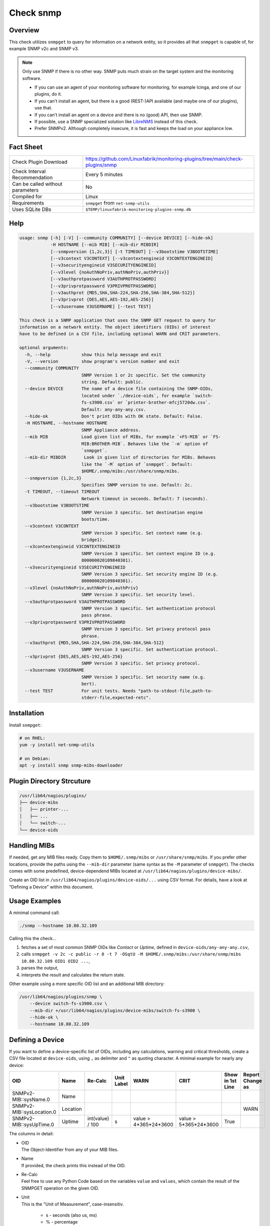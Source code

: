 Check snmp
==========

Overview
--------

This check utilizes ``snmpget`` to query for information on a network entity, so it provides all that ``snmpget`` is capable of, for example SNMP v2c and SNMP v3.

.. note::

    Only use SNMP if there is no other way. SNMP puts much strain on the target system and the monitoring software.

    * If you can use an agent of your monitoring software for monitoring, for example Icinga, and one of our plugins, do it.
    * If you can't install an agent, but there is a good (REST-)API available (and maybe one of our plugins), use that.
    * If you can't install an agent on a device and there is no (good) API, then use SNMP.
    * If possible, use a SNMP specialized solution like `LibreNMS <https://www.librenms.org/>`_ instead of this check.
    * Prefer SNMPv2. Although completely insecure, it is fast and keeps the load on your appliance low.


Fact Sheet
----------

.. csv-table::
    :widths: 30, 70
    
    "Check Plugin Download",                "https://github.com/Linuxfabrik/monitoring-plugins/tree/main/check-plugins/snmp"
    "Check Interval Recommendation",        "Every 5 minutes"
    "Can be called without parameters",     "No"
    "Compiled for",                         "Linux"
    "Requirements",                         "``snmpget`` from ``net-snmp-utils``"
    "Uses SQLite DBs",                      "``$TEMP/linuxfabrik-monitoring-plugins-snmp.db``"


Help
----

.. code-block:: text

    usage: snmp [-h] [-V] [--community COMMUNITY] [--device DEVICE] [--hide-ok]
                -H HOSTNAME [--mib MIB] [--mib-dir MIBDIR]
                [--snmpversion {1,2c,3}] [-t TIMEOUT] [--v3bootstime V3BOOTSTIME]
                [--v3context V3CONTEXT] [--v3contextengineid V3CONTEXTENGINEID]
                [--v3securityengineid V3SECURITYENGINEID]
                [--v3level {noAuthNoPriv,authNoPriv,authPriv}]
                [--v3authprotpassword V3AUTHPROTPASSWORD]
                [--v3privprotpassword V3PRIVPROTPASSWORD]
                [--v3authprot {MD5,SHA,SHA-224,SHA-256,SHA-384,SHA-512}]
                [--v3privprot {DES,AES,AES-192,AES-256}]
                [--v3username V3USERNAME] [--test TEST]

    This check is a SNMP application that uses the SNMP GET request to query for
    information on a network entity. The object identifiers (OIDs) of interest
    have to be defined in a CSV file, including optional WARN and CRIT parameters.

    optional arguments:
      -h, --help            show this help message and exit
      -V, --version         show program's version number and exit
      --community COMMUNITY
                            SNMP Version 1 or 2c specific. Set the community
                            string. Default: public.
      --device DEVICE       The name of a device file containing the SNMP-OIDs,
                            located under `./device-oids`, for example `switch-
                            fs-s3900.csv` or `printer-brother-mfcj5720dw.csv`.
                            Default: any-any-any.csv.
      --hide-ok             Don't print OIDs with OK state. Default: False.
      -H HOSTNAME, --hostname HOSTNAME
                            SNMP Appliance address.
      --mib MIB             Load given list of MIBs, for example `+FS-MIB` or `FS-
                            MIB:BROTHER-MIB`. Behaves like the `-m` option of
                            `snmpget`.
      --mib-dir MIBDIR       Look in given list of directories for MIBs. Behaves
                            like the `-M` option of `snmpget`. Default:
                            $HOME/.snmp/mibs:/usr/share/snmp/mibs.
      --snmpversion {1,2c,3}
                            Specifies SNMP version to use. Default: 2c.
      -t TIMEOUT, --timeout TIMEOUT
                            Network timeout in seconds. Default: 7 (seconds).
      --v3bootstime V3BOOTSTIME
                            SNMP Version 3 specific. Set destination engine
                            boots/time.
      --v3context V3CONTEXT
                            SNMP Version 3 specific. Set context name (e.g.
                            bridge1).
      --v3contextengineid V3CONTEXTENGINEID
                            SNMP Version 3 specific. Set context engine ID (e.g.
                            800000020109840301).
      --v3securityengineid V3SECURITYENGINEID
                            SNMP Version 3 specific. Set security engine ID (e.g.
                            800000020109840301).
      --v3level {noAuthNoPriv,authNoPriv,authPriv}
                            SNMP Version 3 specific. Set security level.
      --v3authprotpassword V3AUTHPROTPASSWORD
                            SNMP Version 3 specific. Set authentication protocol
                            pass phrase.
      --v3privprotpassword V3PRIVPROTPASSWORD
                            SNMP Version 3 specific. Set privacy protocol pass
                            phrase.
      --v3authprot {MD5,SHA,SHA-224,SHA-256,SHA-384,SHA-512}
                            SNMP Version 3 specific. Set authentication protocol.
      --v3privprot {DES,AES,AES-192,AES-256}
                            SNMP Version 3 specific. Set privacy protocol.
      --v3username V3USERNAME
                            SNMP Version 3 specific. Set security name (e.g.
                            bert).
      --test TEST           For unit tests. Needs "path-to-stdout-file,path-to-
                            stderr-file,expected-retc".


Installation
------------

Install ``snmpget``:

.. code-block:: bash

    # on RHEL:
    yum -y install net-snmp-utils

    # on Debian:
    apt -y install snmp snmp-mibs-downloader


Plugin Directory Strcuture
--------------------------

.. code-block:: text

    /usr/lib64/nagios/plugins/
    ├── device-mibs
    │   ├── printer-...
    │   ├── ...
    │   └── switch-...
    └── device-oids


Handling MIBs
-------------

If needed, get any MIB files ready. Copy them to ``$HOME/.snmp/mibs`` or ``/usr/share/snmp/mibs``. If you prefer other locations, provide the paths using the ``--mib-dir`` parameter (same syntax as the ``-M`` parameter of ``snmpget``). The checks comes with some predefined, device-dependend MIBs located at ``/usr/lib64/nagios/plugins/device-mibs/``.

Create an OID list in ``/usr/lib64/nagios/plugins/device-oids/...`` using CSV format. For details, have a look at "Defining a Device" within this document.


Usage Examples
--------------

A minimal command call:

.. code-block:: bash

    ./snmp --hostname 10.80.32.109

Calling this the check...

#. fetches a set of most common SNMP OIDs like *Contact* or *Uptime*, defined in ``device-oids/any-any-any.csv``,
#. calls ``snmpget -v 2c -c public -r 0 -t 7 -OSqtU -M $HOME/.snmp/mibs:/usr/share/snmp/mibs 10.80.32.109 OID1 OID2 ...``,
#. parses the output,
#. interprets the result and calculates the return state.

Other example using a more specific OID list and an additional MIB directory:

.. code-block:: bash

    /usr/lib64/nagios/plugins/snmp \
        --device switch-fs-s3900.csv \
        --mib-dir +/usr/lib64/nagios/plugins/device-mibs/switch-fs-s3900 \
        --hide-ok \
        --hostname 10.80.32.109


Defining a Device
-----------------

If you want to define a device-specific list of OIDs, including any calculations, warning and critical thresholds, create a CSV file located at ``device-oids``, using ``,`` as delimiter and ``"`` as quoting character. A minimal example for nearly any device:

========================= ============= ================== ============ ======================= ======================= ================== ==================
OID                       Name          Re-Calc            Unit Label   WARN                    CRIT                    Show in 1st Line   Report Change as
========================= ============= ================== ============ ======================= ======================= ================== ==================
SNMPv2-MIB::sysName.0     Name                                                                                                 
SNMPv2-MIB::sysLocation.0 Location                                                                                                         WARN
SNMPv2-MIB::sysUpTime.0   Uptime        int(value) / 100   s            value > 4*365*24*3600   value > 5*365*24*3600   True             
========================= ============= ================== ============ ======================= ======================= ================== ==================

The columns in detail:

* | OID
  | The Object-Identifier from any of your MIB files.
* | Name
  | If provided, the check prints this instead of the OID.
* | Re-Calc
  | Feel free to use any Python Code based on the variables ``value`` and ``values``, which contain the result of the SNMPGET operation on the given OID.
* | Unit
  | This is the "Unit of Measurement", case-insensitiv.

     * s - seconds (also us, ms)
     * % - percentage
     * B - bytes (also KB, MB, TB, ...)
     * bps - bits per second (also Kbps, Mbps, ...)
     * c - a continous counter (such as bytes transmitted on an interface)  

  | If you provide two comma-separated units, for example "b,c", the first one will be used to display a human-readable format ("Bytes"), and the second one is used to suffix the perfdata ("continous counter").
  | For output, the following units will always be converted to a human-friendly format:

    * s - seconds
    * b - bytes
    * bps - bits per second

* | WARN
  | The warning threshold for the re-calculated or raw ``value``.
* | CRIT
  | The critical threshold for the re-calculated or raw ``value``.
* | Show in first line
  | Should ``value`` be printed in the first line of the check output?
* | Report Change as
  | Should a change of ``value`` be reported as ``WARN`` or ``CRIT``? The check stores the initial values on the first run in ``$TEMP/linuxfabrik-monitoring-plugins-snmp.db``.

The output would be something like this

.. code-block:: text

    Uptime: 5M 1W

    Key         Value           State 
    ---         -----           ----- 
    Name        BRW38B1DB3B30F4 [OK]  
    Location    Office          [OK]  
    Contact     The Printer Man [OK]  
    Description Brother NC-350w [OK]  
    Uptime      5M 1W           [OK]

The check divides the OID list automatically into blocks of 25 OIDs per SNMPGET request.


Calculating and Comparing using ``value`` and ``values``
--------------------------------------------------------

``value`` contains the value of the *current* OID, simply and always as a Python string. ``values`` is a Python dictionary containing all *re-calculated* (or raw) values, up to this point. The dictionary keys are based on the "Name". If "Name" is not set, the dictionary keys are based on the "OID".

The ``value`` returned by ``snmpget`` for a given *OID* is always a string. If you want to use it for calculations or integer-based comparisons, re-calculate it by specifying ``int(value)`` in column (SNMP knows nothing about floats).

Both variables are allowed to be used in Python code in the columns "Re-Calc", "WARN" and "CRIT". This enables you to even warn in the current OID depending on previous values, for example.

In the last three lines of this example we simply calculate "NIC.1 Traffic" as a sum of "NIC.1 rx" and "NIC.1 tx", for which there is no SNMP OID:

========================= ============= ======================================== ============ ===================== ===
OID                       Name          Re-Calc                                  Unit Label   WARN                  ...
========================= ============= ======================================== ============ ===================== ===
SNMPv2-MIB::sysUpTime.0   Uptime        int(value) / 100                         s            value > 4*365*24*3600
IF-MIB::ifSpeed.1         NIC.1 Speed   int(value)                               bps
IF-MIB::ifOperStatus.1    NIC.1 Status
IF-MIB::ifOutOctets.1     NIC.1 tx      int(value)                               b,c
IF-MIB::ifInOctets.1      NIC.1 rx      int(value)                               b,c
<leave this empty>        NIC.1 Traffic values['NIC.1 tx'] + values['NIC.1 rx']  b,c
========================= ============= ======================================== ============ ===================== ===



Parameter Mapping
-----------------

=================  ========================================================
``snmpget``        This check
=================  ========================================================
``-v 1|2c|3``      ``--snmpversion {1,2c,3}``
``-c COMMUNITY``   ``--community COMMUNITY``
``-a PROTOCOL``    ``--v3authprot {MD5,SHA,SHA-224,SHA-256,SHA-384,SHA-512}``
``-A PASSPHRASE``  ``--v3authprotpassword V3AUTHPROTPASSWORD``
``-e ENGINE-ID``   ``--v3securityengineid V3SECURITYENGINEID``
``-E ENGINE-ID``   ``--v3contextengineid V3CONTEXTENGINEID``
``-l LEVEL``       ``--v3level {noAuthNoPriv,authNoPriv,authPriv}``
``-n CONTEXT``     ``--v3context V3CONTEXT``
``-u USER-NAME``   ``--v3username V3USERNAME``
``-x PROTOCOL``    ``--v3privprot {DES,AES,AES-192,AES-256}``
``-X PASSPHRASE``  ``--v3privprotpassword V3PRIVPROTPASSWORD``
``-Z BOOTS,TIME``  ``--v3bootstime V3BOOTSTIME``
``-r RETRIES``     hard-coded to ``0``
``-t TIMEOUT``     ``-t TIMEOUT``, ``--timeout TIMEOUT``
``-m MIB[:...]``   ``--mib MIB``
``-M DIR[:...]``   ``--mib-dir MIBDIR``
=================  ========================================================


How to fetch a list of OIDs
---------------------------

Example:

.. code-block:: bash

    snmpbulkwalk -v2c \
        -c public \
        -OSt \
        -M +/usr/lib64/nagios/plugins/device-mibs/switch-netgear-xs716t \
        10.80.32.141 NETGEAR-SWITCHING-MIB::agentInfoGroup


Q & A
-----

I get ``Too many object identifiers specified. Only 128 allowed in one request.``
    Probably your SNMP v3 parameters are incomplete or incorrect.

I get ``add_mibdir: strings scanned in from .snmp/mibs/.index are too large.  count = ...``
    There seems to be a malformed, a duplicated MIB file or one with spaces in its filename within one of your MIB directories.

I get ``Error in packet. Reason: (tooBig) Response message would have been too large.``
    A "tooBig" response simply means that the SNMP agent tried to generate a response with all requested OID's, but the response grew too big for its buffer, resulting in this error message. To avoid this, we divide your OID list and send a maximum of 25 oids per request each.

Within Icinga, if I acknowledge a value change in WARN or CRIT state, does the plugin returns OK?
    If you acknowledge a value change in Icinga, the desired WARN or CRIT state remains - due to the fact that SNMP is mostly run against hardware, and you have to check what triggered the change. If everything is fine, delete ``$TEMP/linuxfabrik-monitoring-plugins-snmp.db``. On the next run of the plugin, it will recreate the inventory.


States
------

Depending on the OID definitions the check returns

* OK
* WARN
* CRIT
* UNKNOWN


Perfdata / Metrics
------------------

All numeric values are automatically returned as perfdata objects.


Credits, License
----------------

* Authors: `Linuxfabrik GmbH, Zurich <https://www.linuxfabrik.ch>`_
* License: The Unlicense, see `LICENSE file <https://unlicense.org/>`_.
